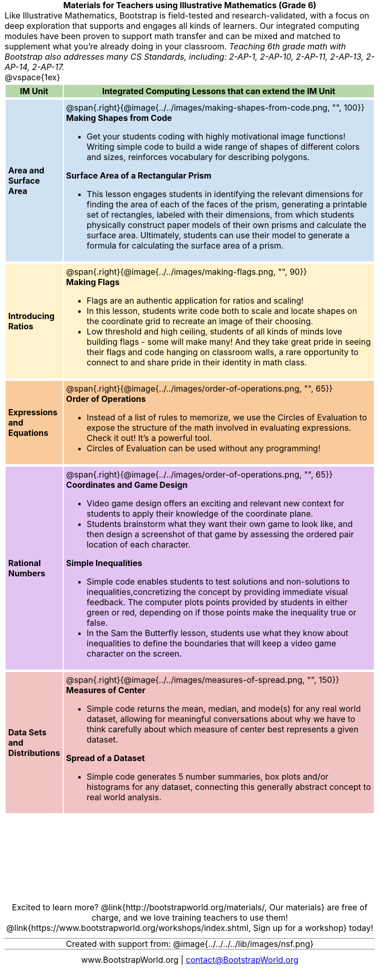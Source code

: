 = Materials for Teachers using Illustrative Mathematics (Grade 6)

++++
<style>
/* stuff we want to hide */
#footer, .acknowledgment, #savetodrive-div { display: none !important; }

body {
	margin: auto;
	color: 	black !important;
	width:	7.5in;
	height:	10in;
	-webkit-print-color-adjust: exact;
}

#header, #header *, h1 { background: none !important; color: black !important; }
h1, h2, .footer { font-size: 12pt; margin: 0px 6px; text-align: center !important; }
h1:before {
	content: url('../../images/Logo with Text.png');
 	display: block;
}
.ulist p, em, strong, #content { padding: 0 !important; margin: 0 !important; }
.funders { border: solid gray; border-width: 1px 0; margin: 10px 0; }

/* Table formatting */
table {
	order-collapse: separate;
	border-spacing: 2px 5px;
	border: none !important;
	margin-bottom: 1.75in;
	page-break-before: avoid;
}
tr th.tableblock, p { font-size: 1rem !important; margin: 0; }
tr th.tableblock { background: rgb(182, 215, 168); padding: 2px; }
table tr:nth-child(1) { background: rgb(207, 226, 243); }
table tr:nth-child(2) { background: rgb(255, 242, 204); }
table tr:nth-child(3) { background: rgb(249, 203, 156); }
table tr:nth-child(4) { background: rgb(226, 195, 242); }
table tr:nth-child(5) { background: rgb(242, 195, 195); }
table tr:nth-child(6) { background: rgb(168, 228, 237); }
table tr:nth-child(7) { background: rgb(234, 122, 122); }
tbody tr:nth-child(7) img { background: white; }
table tr td { padding: 5px; border: none !important; }

.footer { height: 1.3in; position: relative; margin: 10px auto; width: 7.5in; }
.footer img { height: 50px; margin: 5px; }

@media print {
	.footer {
		margin-top: -1.3in; /* always negate the height */
		bottom: 0 !important;
		page-break-before: always;
	}
}
</style>
++++

Like Illustrative Mathematics, Bootstrap is field-tested and research-validated, with a focus on deep exploration that supports and engages all kinds of learners.  Our integrated computing modules have been proven to support math transfer and can be mixed and matched to supplement what you’re already doing in your classroom. __Teaching 6th grade math with Bootstrap also addresses many CS Standards, including: 2-AP-1, 2-AP-10, 2-AP-11, 2-AP-13, 2-AP-14, 2-AP-17.__

@vspace{1ex}

[cols=".^1a,6a", stripes="none",options="header"]
|===
| *IM Unit*
| *Integrated Computing Lessons that can extend the IM Unit*


| *Area and Surface Area*
| @span{.right}{@image{../../images/making-shapes-from-code.png, "", 100}}


*Making Shapes from Code*

- Get your students coding with highly motivational image functions! Writing simple code to build a wide range of shapes of different colors and sizes, reinforces vocabulary for describing polygons.


*Surface Area of a Rectangular Prism*

- This lesson engages students in identifying the relevant dimensions for finding the area of each of the faces of the prism, generating a printable set of rectangles, labeled with their dimensions, from which students physically construct paper models of their own prisms and calculate the surface area. Ultimately, students can use their model to generate a formula for calculating the surface area of a prism.

| *Introducing Ratios*
| @span{.right}{@image{../../images/making-flags.png, "", 90}}

*Making Flags*

- Flags are an authentic application for ratios and scaling!
- In this lesson, students write code both to scale and locate shapes on the coordinate grid to recreate an image of their choosing.
- Low threshold and high ceiling, students of all kinds of minds love building flags - some will make many! And they take great pride in seeing their flags and code hanging on classroom walls, a rare opportunity to connect to and share pride in their identity in math class.

| *Expressions and Equations*

| @span{.right}{@image{../../images/order-of-operations.png, "", 65}}

*Order of Operations*

- Instead of a list of rules to memorize, we use the Circles of Evaluation to expose the structure of the math involved in evaluating expressions. Check it out! It’s a powerful tool.
- Circles of Evaluation can be used without any programming!

| *Rational Numbers*
| @span{.right}{@image{../../images/order-of-operations.png, "", 65}}

*Coordinates and Game Design*

- Video game design offers an exciting and relevant new context for students to apply their knowledge of the coordinate plane.
- Students brainstorm what they want their own game to look like, and then design a screenshot of that game by assessing the ordered pair location of each character.

*Simple Inequalities*

- Simple code enables students to test solutions and non-solutions to inequalities,concretizing the concept by providing immediate visual feedback. The computer plots points provided by students in either green or red, depending on if those points make the inequality true or false.
- In the Sam the Butterfly lesson, students use what they know about inequalities to define the boundaries that will keep a video game character on the screen.

| *Data Sets and Distributions*
| @span{.right}{@image{../../images/measures-of-spread.png, "", 150}}

*Measures of Center*

- Simple code returns the mean, median, and mode(s) for any real world dataset, allowing for meaningful conversations about why we have to think carefully about which measure of center best represents a given dataset.

*Spread of a Dataset*

- Simple code generates 5 number summaries, box plots and/or histograms for any dataset, connecting this generally abstract concept to real world analysis.


|===

[.footer]
--
Excited to learn more? @link{http://bootstrapworld.org/materials/, Our materials} are free of charge, and we love training teachers to use them! @link{https://www.bootstrapworld.org/workshops/index.shtml, Sign up for a workshop} today!

[.funders]
Created with support from: @image{../../../../lib/images/nsf.png}

www.BootstrapWorld.org  |  contact@BootstrapWorld.org
--

